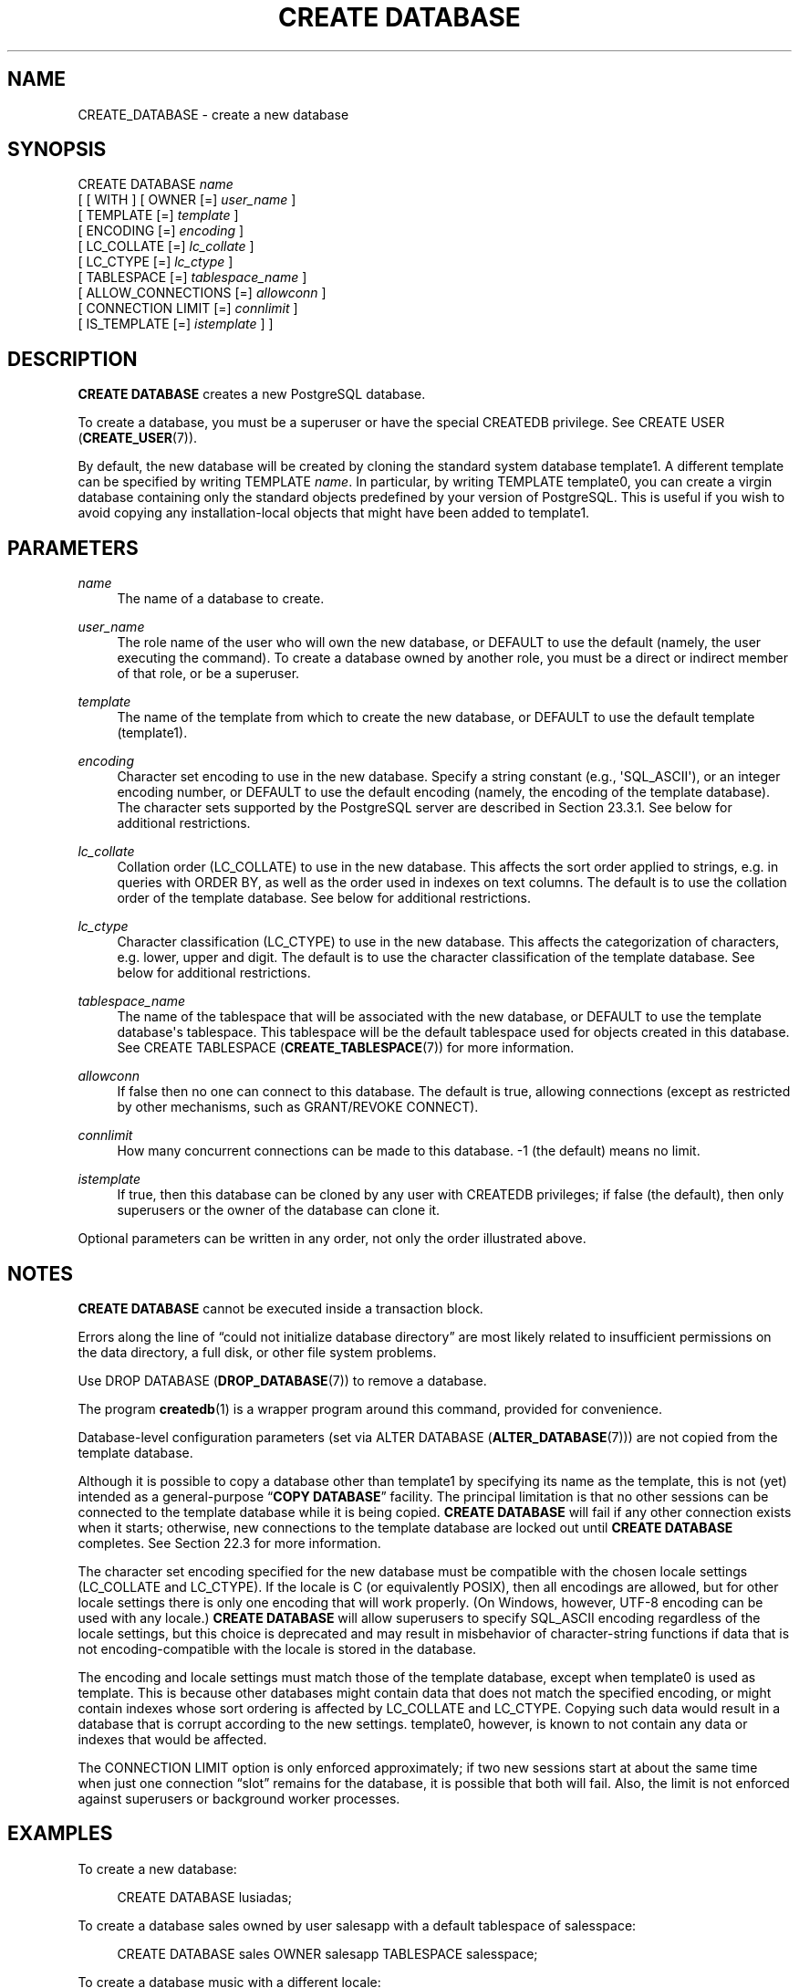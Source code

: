 '\" t
.\"     Title: CREATE DATABASE
.\"    Author: The PostgreSQL Global Development Group
.\" Generator: DocBook XSL Stylesheets v1.79.1 <http://docbook.sf.net/>
.\"      Date: 2018
.\"    Manual: PostgreSQL 10.6 Documentation
.\"    Source: PostgreSQL 10.6
.\"  Language: English
.\"
.TH "CREATE DATABASE" "7" "2018" "PostgreSQL 10.6" "PostgreSQL 10.6 Documentation"
.\" -----------------------------------------------------------------
.\" * Define some portability stuff
.\" -----------------------------------------------------------------
.\" ~~~~~~~~~~~~~~~~~~~~~~~~~~~~~~~~~~~~~~~~~~~~~~~~~~~~~~~~~~~~~~~~~
.\" http://bugs.debian.org/507673
.\" http://lists.gnu.org/archive/html/groff/2009-02/msg00013.html
.\" ~~~~~~~~~~~~~~~~~~~~~~~~~~~~~~~~~~~~~~~~~~~~~~~~~~~~~~~~~~~~~~~~~
.ie \n(.g .ds Aq \(aq
.el       .ds Aq '
.\" -----------------------------------------------------------------
.\" * set default formatting
.\" -----------------------------------------------------------------
.\" disable hyphenation
.nh
.\" disable justification (adjust text to left margin only)
.ad l
.\" -----------------------------------------------------------------
.\" * MAIN CONTENT STARTS HERE *
.\" -----------------------------------------------------------------
.SH "NAME"
CREATE_DATABASE \- create a new database
.SH "SYNOPSIS"
.sp
.nf
CREATE DATABASE \fIname\fR
    [ [ WITH ] [ OWNER [=] \fIuser_name\fR ]
           [ TEMPLATE [=] \fItemplate\fR ]
           [ ENCODING [=] \fIencoding\fR ]
           [ LC_COLLATE [=] \fIlc_collate\fR ]
           [ LC_CTYPE [=] \fIlc_ctype\fR ]
           [ TABLESPACE [=] \fItablespace_name\fR ]
           [ ALLOW_CONNECTIONS [=] \fIallowconn\fR ]
           [ CONNECTION LIMIT [=] \fIconnlimit\fR ]
           [ IS_TEMPLATE [=] \fIistemplate\fR ] ]
.fi
.SH "DESCRIPTION"
.PP
\fBCREATE DATABASE\fR
creates a new
PostgreSQL
database\&.
.PP
To create a database, you must be a superuser or have the special
CREATEDB
privilege\&. See
CREATE USER (\fBCREATE_USER\fR(7))\&.
.PP
By default, the new database will be created by cloning the standard system database
template1\&. A different template can be specified by writing
TEMPLATE \fIname\fR\&. In particular, by writing
TEMPLATE template0, you can create a virgin database containing only the standard objects predefined by your version of
PostgreSQL\&. This is useful if you wish to avoid copying any installation\-local objects that might have been added to
template1\&.
.SH "PARAMETERS"
.PP
\fIname\fR
.RS 4
The name of a database to create\&.
.RE
.PP
\fIuser_name\fR
.RS 4
The role name of the user who will own the new database, or
DEFAULT
to use the default (namely, the user executing the command)\&. To create a database owned by another role, you must be a direct or indirect member of that role, or be a superuser\&.
.RE
.PP
\fItemplate\fR
.RS 4
The name of the template from which to create the new database, or
DEFAULT
to use the default template (template1)\&.
.RE
.PP
\fIencoding\fR
.RS 4
Character set encoding to use in the new database\&. Specify a string constant (e\&.g\&.,
\*(AqSQL_ASCII\*(Aq), or an integer encoding number, or
DEFAULT
to use the default encoding (namely, the encoding of the template database)\&. The character sets supported by the
PostgreSQL
server are described in
Section\ \&23.3.1\&. See below for additional restrictions\&.
.RE
.PP
\fIlc_collate\fR
.RS 4
Collation order (LC_COLLATE) to use in the new database\&. This affects the sort order applied to strings, e\&.g\&. in queries with ORDER BY, as well as the order used in indexes on text columns\&. The default is to use the collation order of the template database\&. See below for additional restrictions\&.
.RE
.PP
\fIlc_ctype\fR
.RS 4
Character classification (LC_CTYPE) to use in the new database\&. This affects the categorization of characters, e\&.g\&. lower, upper and digit\&. The default is to use the character classification of the template database\&. See below for additional restrictions\&.
.RE
.PP
\fItablespace_name\fR
.RS 4
The name of the tablespace that will be associated with the new database, or
DEFAULT
to use the template database\*(Aqs tablespace\&. This tablespace will be the default tablespace used for objects created in this database\&. See
CREATE TABLESPACE (\fBCREATE_TABLESPACE\fR(7))
for more information\&.
.RE
.PP
\fIallowconn\fR
.RS 4
If false then no one can connect to this database\&. The default is true, allowing connections (except as restricted by other mechanisms, such as
GRANT/REVOKE CONNECT)\&.
.RE
.PP
\fIconnlimit\fR
.RS 4
How many concurrent connections can be made to this database\&. \-1 (the default) means no limit\&.
.RE
.PP
\fIistemplate\fR
.RS 4
If true, then this database can be cloned by any user with
CREATEDB
privileges; if false (the default), then only superusers or the owner of the database can clone it\&.
.RE
.PP
Optional parameters can be written in any order, not only the order illustrated above\&.
.SH "NOTES"
.PP
\fBCREATE DATABASE\fR
cannot be executed inside a transaction block\&.
.PP
Errors along the line of
\(lqcould not initialize database directory\(rq
are most likely related to insufficient permissions on the data directory, a full disk, or other file system problems\&.
.PP
Use
DROP DATABASE (\fBDROP_DATABASE\fR(7))
to remove a database\&.
.PP
The program
\fBcreatedb\fR(1)
is a wrapper program around this command, provided for convenience\&.
.PP
Database\-level configuration parameters (set via
ALTER DATABASE (\fBALTER_DATABASE\fR(7))) are not copied from the template database\&.
.PP
Although it is possible to copy a database other than
template1
by specifying its name as the template, this is not (yet) intended as a general\-purpose
\(lq\fBCOPY DATABASE\fR\(rq
facility\&. The principal limitation is that no other sessions can be connected to the template database while it is being copied\&.
\fBCREATE DATABASE\fR
will fail if any other connection exists when it starts; otherwise, new connections to the template database are locked out until
\fBCREATE DATABASE\fR
completes\&. See
Section\ \&22.3
for more information\&.
.PP
The character set encoding specified for the new database must be compatible with the chosen locale settings (LC_COLLATE
and
LC_CTYPE)\&. If the locale is
C
(or equivalently
POSIX), then all encodings are allowed, but for other locale settings there is only one encoding that will work properly\&. (On Windows, however, UTF\-8 encoding can be used with any locale\&.)
\fBCREATE DATABASE\fR
will allow superusers to specify
SQL_ASCII
encoding regardless of the locale settings, but this choice is deprecated and may result in misbehavior of character\-string functions if data that is not encoding\-compatible with the locale is stored in the database\&.
.PP
The encoding and locale settings must match those of the template database, except when
template0
is used as template\&. This is because other databases might contain data that does not match the specified encoding, or might contain indexes whose sort ordering is affected by
LC_COLLATE
and
LC_CTYPE\&. Copying such data would result in a database that is corrupt according to the new settings\&.
template0, however, is known to not contain any data or indexes that would be affected\&.
.PP
The
CONNECTION LIMIT
option is only enforced approximately; if two new sessions start at about the same time when just one connection
\(lqslot\(rq
remains for the database, it is possible that both will fail\&. Also, the limit is not enforced against superusers or background worker processes\&.
.SH "EXAMPLES"
.PP
To create a new database:
.sp
.if n \{\
.RS 4
.\}
.nf
CREATE DATABASE lusiadas;
.fi
.if n \{\
.RE
.\}
.PP
To create a database
sales
owned by user
salesapp
with a default tablespace of
salesspace:
.sp
.if n \{\
.RS 4
.\}
.nf
CREATE DATABASE sales OWNER salesapp TABLESPACE salesspace;
.fi
.if n \{\
.RE
.\}
.PP
To create a database
music
with a different locale:
.sp
.if n \{\
.RS 4
.\}
.nf
CREATE DATABASE music
    LC_COLLATE \*(Aqsv_SE\&.utf8\*(Aq LC_CTYPE \*(Aqsv_SE\&.utf8\*(Aq
    TEMPLATE template0;
.fi
.if n \{\
.RE
.\}
.sp
In this example, the
TEMPLATE template0
clause is required if the specified locale is different from the one in
template1\&. (If it is not, then specifying the locale explicitly is redundant\&.)
.PP
To create a database
music2
with a different locale and a different character set encoding:
.sp
.if n \{\
.RS 4
.\}
.nf
CREATE DATABASE music2
    LC_COLLATE \*(Aqsv_SE\&.iso885915\*(Aq LC_CTYPE \*(Aqsv_SE\&.iso885915\*(Aq
    ENCODING LATIN9
    TEMPLATE template0;
.fi
.if n \{\
.RE
.\}
.sp
The specified locale and encoding settings must match, or an error will be reported\&.
.PP
Note that locale names are specific to the operating system, so that the above commands might not work in the same way everywhere\&.
.SH "COMPATIBILITY"
.PP
There is no
\fBCREATE DATABASE\fR
statement in the SQL standard\&. Databases are equivalent to catalogs, whose creation is implementation\-defined\&.
.SH "SEE ALSO"
ALTER DATABASE (\fBALTER_DATABASE\fR(7)), DROP DATABASE (\fBDROP_DATABASE\fR(7))
